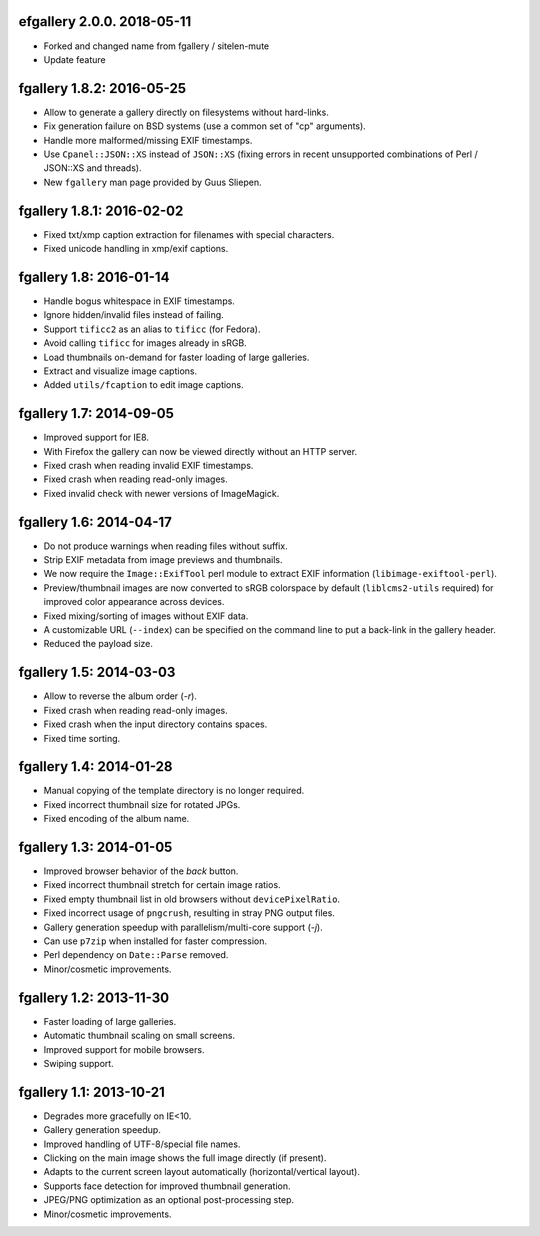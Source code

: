 efgallery 2.0.0. 2018-05-11
------------------------------

* Forked and changed name from fgallery / sitelen-mute
* Update feature

fgallery 1.8.2: 2016-05-25
--------------------------

* Allow to generate a gallery directly on filesystems without hard-links.
* Fix generation failure on BSD systems (use a common set of "cp" arguments).
* Handle more malformed/missing EXIF timestamps.
* Use ``Cpanel::JSON::XS`` instead of ``JSON::XS`` (fixing errors in recent
  unsupported combinations of Perl / JSON::XS and threads).
* New ``fgallery`` man page provided by Guus Sliepen.


fgallery 1.8.1: 2016-02-02
--------------------------

* Fixed txt/xmp caption extraction for filenames with special characters.
* Fixed unicode handling in xmp/exif captions.


fgallery 1.8: 2016-01-14
------------------------

* Handle bogus whitespace in EXIF timestamps.
* Ignore hidden/invalid files instead of failing.
* Support ``tificc2`` as an alias to ``tificc`` (for Fedora).
* Avoid calling ``tificc`` for images already in sRGB.
* Load thumbnails on-demand for faster loading of large galleries.
* Extract and visualize image captions.
* Added ``utils/fcaption`` to edit image captions.


fgallery 1.7: 2014-09-05
------------------------

* Improved support for IE8.
* With Firefox the gallery can now be viewed directly without an HTTP server.
* Fixed crash when reading invalid EXIF timestamps.
* Fixed crash when reading read-only images.
* Fixed invalid check with newer versions of ImageMagick.


fgallery 1.6: 2014-04-17
------------------------

* Do not produce warnings when reading files without suffix.
* Strip EXIF metadata from image previews and thumbnails.
* We now require the ``Image::ExifTool`` perl module to extract EXIF
  information (``libimage-exiftool-perl``).
* Preview/thumbnail images are now converted to sRGB colorspace by default
  (``liblcms2-utils`` required) for improved color appearance across devices.
* Fixed mixing/sorting of images without EXIF data.
* A customizable URL (``--index``) can be specified on the command line to put
  a back-link in the gallery header.
* Reduced the payload size.


fgallery 1.5: 2014-03-03
------------------------

* Allow to reverse the album order (`-r`).
* Fixed crash when reading read-only images.
* Fixed crash when the input directory contains spaces.
* Fixed time sorting.


fgallery 1.4: 2014-01-28
------------------------

* Manual copying of the template directory is no longer required.
* Fixed incorrect thumbnail size for rotated JPGs.
* Fixed encoding of the album name.


fgallery 1.3: 2014-01-05
------------------------

* Improved browser behavior of the `back` button.
* Fixed incorrect thumbnail stretch for certain image ratios.
* Fixed empty thumbnail list in old browsers without ``devicePixelRatio``.
* Fixed incorrect usage of ``pngcrush``, resulting in stray PNG output files.
* Gallery generation speedup with parallelism/multi-core support (`-j`).
* Can use ``p7zip`` when installed for faster compression.
* Perl dependency on ``Date::Parse`` removed.
* Minor/cosmetic improvements.


fgallery 1.2: 2013-11-30
------------------------

* Faster loading of large galleries.
* Automatic thumbnail scaling on small screens.
* Improved support for mobile browsers.
* Swiping support.


fgallery 1.1: 2013-10-21
------------------------

* Degrades more gracefully on IE<10.
* Gallery generation speedup.
* Improved handling of UTF-8/special file names.
* Clicking on the main image shows the full image directly (if present).
* Adapts to the current screen layout automatically (horizontal/vertical layout).
* Supports face detection for improved thumbnail generation.
* JPEG/PNG optimization as an optional post-processing step.
* Minor/cosmetic improvements.
